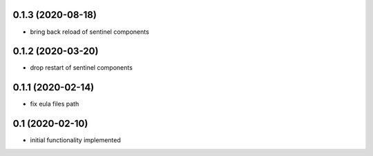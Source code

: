 0.1.3 (2020-08-18)
------------------

* bring back reload of sentinel components

0.1.2 (2020-03-20)
------------------
* drop restart of sentinel components

0.1.1 (2020-02-14)
------------------

* fix eula files path

0.1 (2020-02-10)
----------------

* initial functionality implemented
